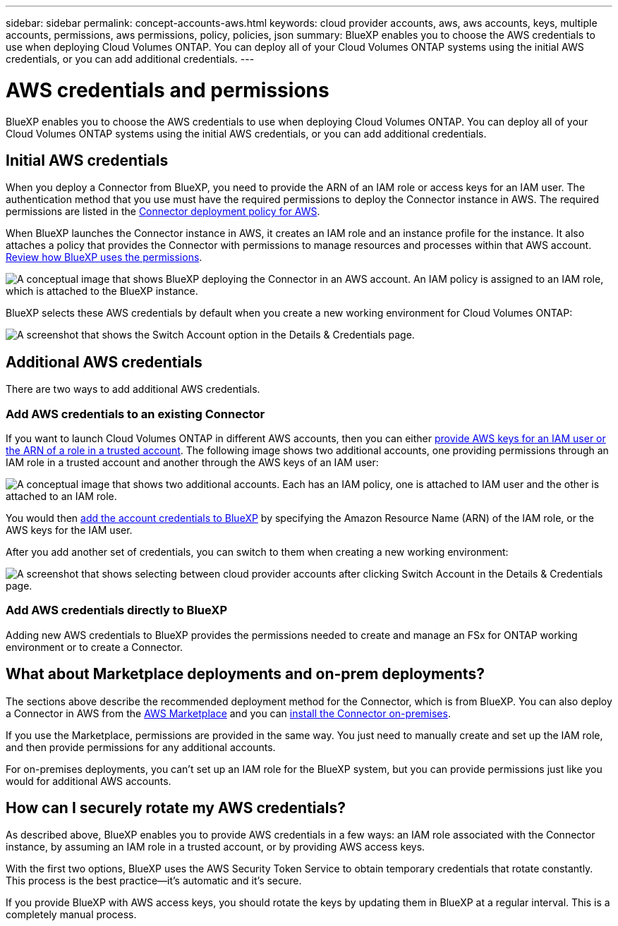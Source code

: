 ---
sidebar: sidebar
permalink: concept-accounts-aws.html
keywords: cloud provider accounts, aws, aws accounts, keys, multiple accounts, permissions, aws permissions, policy, policies, json
summary: BlueXP enables you to choose the AWS credentials to use when deploying Cloud Volumes ONTAP. You can deploy all of your Cloud Volumes ONTAP systems using the initial AWS credentials, or you can add additional credentials.
---

= AWS credentials and permissions
:hardbreaks:
:nofooter:
:icons: font
:linkattrs:
:imagesdir: ./media/

[.lead]
BlueXP enables you to choose the AWS credentials to use when deploying Cloud Volumes ONTAP. You can deploy all of your Cloud Volumes ONTAP systems using the initial AWS credentials, or you can add additional credentials.

== Initial AWS credentials

When you deploy a Connector from BlueXP, you need to provide the ARN of an IAM role or access keys for an IAM user. The authentication method that you use must have the required permissions to deploy the Connector instance in AWS. The required permissions are listed in the link:task-creating-connectors-aws.html[Connector deployment policy for AWS].

When BlueXP launches the Connector instance in AWS, it creates an IAM role and an instance profile for the instance. It also attaches a policy that provides the Connector with permissions to manage resources and processes within that AWS account. link:reference-permissions-aws.html[Review how BlueXP uses the permissions].

image:diagram_permissions_initial_aws.png["A conceptual image that shows BlueXP deploying the Connector in an AWS account. An IAM policy is assigned to an IAM role, which is attached to the BlueXP instance."]

BlueXP selects these AWS credentials by default when you create a new working environment for Cloud Volumes ONTAP:

image:screenshot_accounts_select_aws.gif[A screenshot that shows the Switch Account option in the Details & Credentials page.]

== Additional AWS credentials

There are two ways to add additional AWS credentials.

=== Add AWS credentials to an existing Connector

If you want to launch Cloud Volumes ONTAP in different AWS accounts, then you can either link:task-adding-aws-accounts.html[provide AWS keys for an IAM user or the ARN of a role in a trusted account]. The following image shows two additional accounts, one providing permissions through an IAM role in a trusted account and another through the AWS keys of an IAM user:

image:diagram_permissions_multiple_aws.png["A conceptual image that shows two additional accounts. Each has an IAM policy, one is attached to IAM user and the other is attached to an IAM role."]

You would then link:task-adding-aws-accounts.html#adding-aws-accounts-to-cloud-manager[add the account credentials to BlueXP] by specifying the Amazon Resource Name (ARN) of the IAM role, or the AWS keys for the IAM user.

After you add another set of credentials, you can switch to them when creating a new working environment:

image:screenshot_accounts_switch_aws.png[A screenshot that shows selecting between cloud provider accounts after clicking Switch Account in the Details & Credentials page.]

=== Add AWS credentials directly to BlueXP

Adding new AWS credentials to BlueXP provides the permissions needed to create and manage an FSx for ONTAP working environment or to create a Connector.

== What about Marketplace deployments and on-prem deployments?

The sections above describe the recommended deployment method for the Connector, which is from BlueXP. You can also deploy a Connector in AWS from the link:task-launching-aws-mktp.html[AWS Marketplace] and you can link:task-installing-linux.html[install the Connector on-premises].

If you use the Marketplace, permissions are provided in the same way. You just need to manually create and set up the IAM role, and then provide permissions for any additional accounts.

For on-premises deployments, you can't set up an IAM role for the BlueXP system, but you can provide permissions just like you would for additional AWS accounts.

== How can I securely rotate my AWS credentials?

As described above, BlueXP enables you to provide AWS credentials in a few ways: an IAM role associated with the Connector instance, by assuming an IAM role in a trusted account, or by providing AWS access keys.

With the first two options, BlueXP uses the AWS Security Token Service to obtain temporary credentials that rotate constantly. This process is the best practice--it's automatic and it's secure.

If you provide BlueXP with AWS access keys, you should rotate the keys by updating them in BlueXP at a regular interval. This is a completely manual process.
